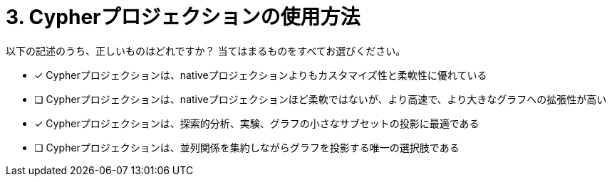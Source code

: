 :id: q3
[#{id}.question]
= 3. Cypherプロジェクションの使用方法

以下の記述のうち、正しいものはどれですか？ 当てはまるものをすべてお選びください。

* [x] Cypherプロジェクションは、nativeプロジェクションよりもカスタマイズ性と柔軟性に優れている
* [ ] Cypherプロジェクションは、nativeプロジェクションほど柔軟ではないが、より高速で、より大きなグラフへの拡張性が高い
* [x] Cypherプロジェクションは、探索的分析、実験、グラフの小さなサブセットの投影に最適である
* [ ] Cypherプロジェクションは、並列関係を集約しながらグラフを投影する唯一の選択肢である

